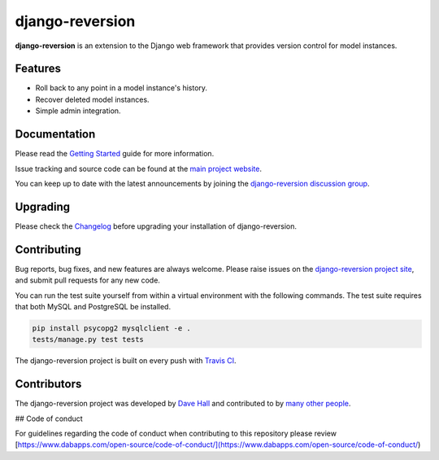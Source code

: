 django-reversion
================

**django-reversion** is an extension to the Django web framework that provides
version control for model instances.

Features
--------

-  Roll back to any point in a model instance's history.
-  Recover deleted model instances.
-  Simple admin integration.


Documentation
-------------

Please read the `Getting Started <https://django-reversion.readthedocs.io/>`_
guide for more information.

Issue tracking and source code can be found at the
`main project website <http://github.com/etianen/django-reversion>`_.

You can keep up to date with the latest announcements by joining the
`django-reversion discussion group <http://groups.google.com/group/django-reversion>`_.


Upgrading
---------

Please check the `Changelog <https://github.com/etianen/django-reversion/blob/master/CHANGELOG.rst>`_ before upgrading
your installation of django-reversion.


Contributing
------------

Bug reports, bug fixes, and new features are always welcome. Please raise issues on the
`django-reversion project site <http://github.com/etianen/django-reversion>`_, and submit
pull requests for any new code.

You can run the test suite yourself from within a virtual environment with the following
commands. The test suite requires that both MySQL and PostgreSQL be installed.

.. code:: bash

    pip install psycopg2 mysqlclient -e .
    tests/manage.py test tests

The django-reversion project is built on every push with `Travis CI <https://travis-ci.org/etianen/django-reversion>`_.

.. image:: https://travis-ci.org/etianen/django-reversion.svg?branch=master
    :target: https://travis-ci.org/etianen/django-reversion


Contributors
------------

The django-reversion project was developed by `Dave Hall <http://www.etianen.com/>`_ and contributed
to by `many other people <https://github.com/etianen/django-reversion/graphs/contributors>`_.

## Code of conduct

For guidelines regarding the code of conduct when contributing to this repository please review [https://www.dabapps.com/open-source/code-of-conduct/](https://www.dabapps.com/open-source/code-of-conduct/)
